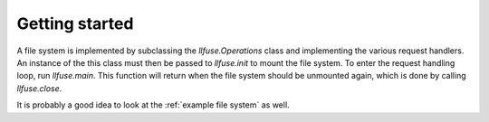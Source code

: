 .. _getting_started:

=================
 Getting started
=================

A file system is implemented by subclassing the `llfuse.Operations`
class and implementing the various request handlers. An instance of
the this class must then be passed to `llfuse.init` to mount the file
system. To enter the request handling loop, run `llfuse.main`. This
function will return when the file system should be unmounted again,
which is done by calling `llfuse.close`.

It is probably a good idea to look at the :ref:`example file system`
as well.

